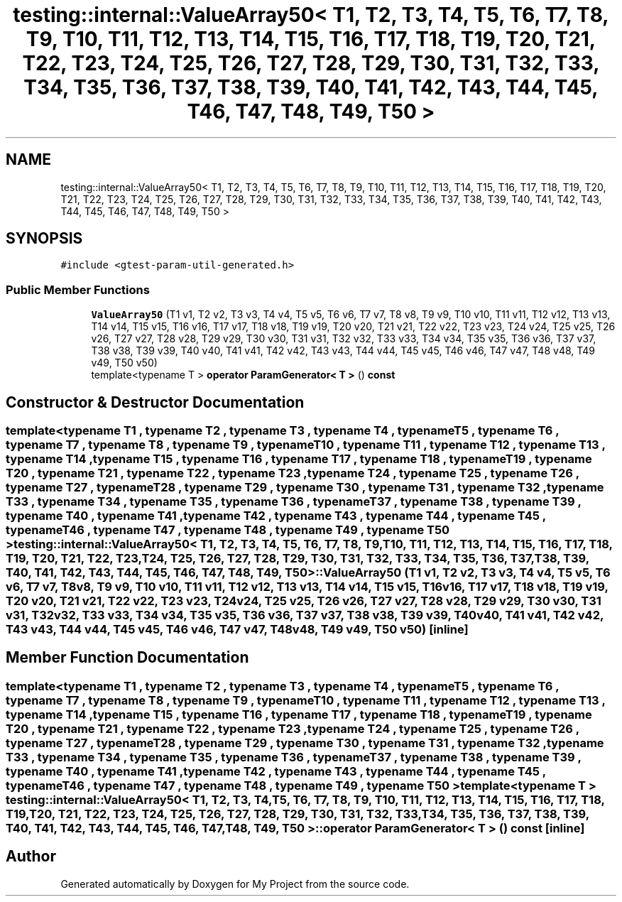 .TH "testing::internal::ValueArray50< T1, T2, T3, T4, T5, T6, T7, T8, T9, T10, T11, T12, T13, T14, T15, T16, T17, T18, T19, T20, T21, T22, T23, T24, T25, T26, T27, T28, T29, T30, T31, T32, T33, T34, T35, T36, T37, T38, T39, T40, T41, T42, T43, T44, T45, T46, T47, T48, T49, T50 >" 3 "Sun Jul 12 2020" "My Project" \" -*- nroff -*-
.ad l
.nh
.SH NAME
testing::internal::ValueArray50< T1, T2, T3, T4, T5, T6, T7, T8, T9, T10, T11, T12, T13, T14, T15, T16, T17, T18, T19, T20, T21, T22, T23, T24, T25, T26, T27, T28, T29, T30, T31, T32, T33, T34, T35, T36, T37, T38, T39, T40, T41, T42, T43, T44, T45, T46, T47, T48, T49, T50 >
.SH SYNOPSIS
.br
.PP
.PP
\fC#include <gtest\-param\-util\-generated\&.h>\fP
.SS "Public Member Functions"

.in +1c
.ti -1c
.RI "\fBValueArray50\fP (T1 v1, T2 v2, T3 v3, T4 v4, T5 v5, T6 v6, T7 v7, T8 v8, T9 v9, T10 v10, T11 v11, T12 v12, T13 v13, T14 v14, T15 v15, T16 v16, T17 v17, T18 v18, T19 v19, T20 v20, T21 v21, T22 v22, T23 v23, T24 v24, T25 v25, T26 v26, T27 v27, T28 v28, T29 v29, T30 v30, T31 v31, T32 v32, T33 v33, T34 v34, T35 v35, T36 v36, T37 v37, T38 v38, T39 v39, T40 v40, T41 v41, T42 v42, T43 v43, T44 v44, T45 v45, T46 v46, T47 v47, T48 v48, T49 v49, T50 v50)"
.br
.ti -1c
.RI "template<typename T > \fBoperator ParamGenerator< T >\fP () \fBconst\fP"
.br
.in -1c
.SH "Constructor & Destructor Documentation"
.PP 
.SS "template<typename T1 , typename T2 , typename T3 , typename T4 , typename T5 , typename T6 , typename T7 , typename T8 , typename T9 , typename T10 , typename T11 , typename T12 , typename T13 , typename T14 , typename T15 , typename T16 , typename T17 , typename T18 , typename T19 , typename T20 , typename T21 , typename T22 , typename T23 , typename T24 , typename T25 , typename T26 , typename T27 , typename T28 , typename T29 , typename T30 , typename T31 , typename T32 , typename T33 , typename T34 , typename T35 , typename T36 , typename T37 , typename T38 , typename T39 , typename T40 , typename T41 , typename T42 , typename T43 , typename T44 , typename T45 , typename T46 , typename T47 , typename T48 , typename T49 , typename T50 > \fBtesting::internal::ValueArray50\fP< T1, T2, T3, T4, T5, T6, T7, T8, T9, T10, T11, T12, T13, T14, T15, T16, T17, T18, T19, T20, T21, T22, T23, T24, T25, T26, T27, T28, T29, T30, T31, T32, T33, T34, T35, T36, T37, T38, T39, T40, T41, T42, T43, T44, T45, T46, T47, T48, T49, T50 >::\fBValueArray50\fP (T1 v1, T2 v2, T3 v3, T4 v4, T5 v5, T6 v6, T7 v7, T8 v8, T9 v9, T10 v10, T11 v11, T12 v12, T13 v13, T14 v14, T15 v15, T16 v16, T17 v17, T18 v18, T19 v19, T20 v20, T21 v21, T22 v22, T23 v23, T24 v24, T25 v25, T26 v26, T27 v27, T28 v28, T29 v29, T30 v30, T31 v31, T32 v32, T33 v33, T34 v34, T35 v35, T36 v36, T37 v37, T38 v38, T39 v39, T40 v40, T41 v41, T42 v42, T43 v43, T44 v44, T45 v45, T46 v46, T47 v47, T48 v48, T49 v49, T50 v50)\fC [inline]\fP"

.SH "Member Function Documentation"
.PP 
.SS "template<typename T1 , typename T2 , typename T3 , typename T4 , typename T5 , typename T6 , typename T7 , typename T8 , typename T9 , typename T10 , typename T11 , typename T12 , typename T13 , typename T14 , typename T15 , typename T16 , typename T17 , typename T18 , typename T19 , typename T20 , typename T21 , typename T22 , typename T23 , typename T24 , typename T25 , typename T26 , typename T27 , typename T28 , typename T29 , typename T30 , typename T31 , typename T32 , typename T33 , typename T34 , typename T35 , typename T36 , typename T37 , typename T38 , typename T39 , typename T40 , typename T41 , typename T42 , typename T43 , typename T44 , typename T45 , typename T46 , typename T47 , typename T48 , typename T49 , typename T50 > template<typename T > \fBtesting::internal::ValueArray50\fP< T1, T2, T3, T4, T5, T6, T7, T8, T9, T10, T11, T12, T13, T14, T15, T16, T17, T18, T19, T20, T21, T22, T23, T24, T25, T26, T27, T28, T29, T30, T31, T32, T33, T34, T35, T36, T37, T38, T39, T40, T41, T42, T43, T44, T45, T46, T47, T48, T49, T50 >::operator \fBParamGenerator\fP< \fBT\fP > () const\fC [inline]\fP"


.SH "Author"
.PP 
Generated automatically by Doxygen for My Project from the source code\&.
